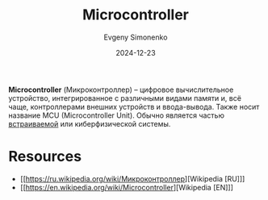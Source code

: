 :PROPERTIES:
:ID:       1e92f4a3-8c1c-40c0-be5b-c419ae057fc7
:END:
#+TITLE: Microcontroller
#+AUTHOR: Evgeny Simonenko
#+LANGUAGE: Russian
#+LICENSE: CC BY-SA 4.0
#+DATE: 2024-12-23
#+FILETAGS: :digital-electronics:

*Microcontroller* (Микроконтроллер) -- цифровое вычислительное устройство, интегрированное с различными видами памяти и, всё чаще, контроллерами внешних устройств и ввода-вывода. Также носит название MCU (Microcontroller Unit). Обычно является частью [[id:2138a56b-6da7-459d-ac36-b58795ebb04c][встраиваемой]] или киберфизической системы.

* Resources

- [[https://ru.wikipedia.org/wiki/Микроконтроллер][Wikipedia [RU]​]]
- [[https://en.wikipedia.org/wiki/Microcontroller][Wikipedia [EN]​]]
